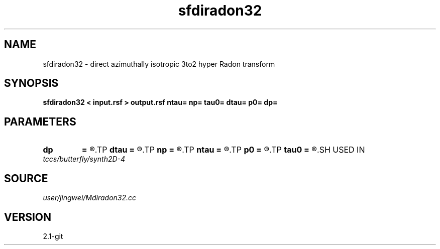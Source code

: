 .TH sfdiradon32 1  "APRIL 2019" Madagascar "Madagascar Manuals"
.SH NAME
sfdiradon32 \- direct azimuthally isotropic 3to2 hyper Radon transform
.SH SYNOPSIS
.B sfdiradon32 < input.rsf > output.rsf ntau= np= tau0= dtau= p0= dp=
.SH PARAMETERS
.PD 0
.TP
.I        
.B dp
.B =
.R  
.TP
.I        
.B dtau
.B =
.R  
.TP
.I        
.B np
.B =
.R  
.TP
.I        
.B ntau
.B =
.R  
.TP
.I        
.B p0
.B =
.R  
.TP
.I        
.B tau0
.B =
.R  
.SH USED IN
.TP
.I tccs/butterfly/synth2D-4
.SH SOURCE
.I user/jingwei/Mdiradon32.cc
.SH VERSION
2.1-git
